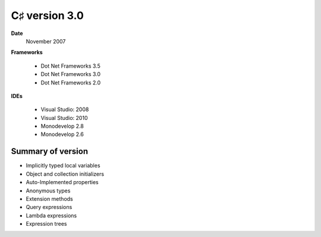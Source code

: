 ﻿

.. index::
   pair: C♯ version; 3.0



.. _csharp_version_3_0:

====================
C♯ version 3.0
====================


.. seealso:: https://secure.wikimedia.org/wikipedia/en/wiki/C_Sharp_%28programming_language%29#Versions


**Date**
    November 2007

**Frameworks**

  - Dot Net Frameworks 3.5
  - Dot Net Frameworks 3.0
  - Dot Net Frameworks 2.0


**IDEs**

 - Visual Studio: 2008
 - Visual Studio: 2010
 - Monodevelop 2.8
 - Monodevelop 2.6

Summary of version
===================


- Implicitly typed local variables
- Object and collection initializers
- Auto-Implemented properties
- Anonymous types
- Extension methods
- Query expressions
- Lambda expressions
- Expression trees






